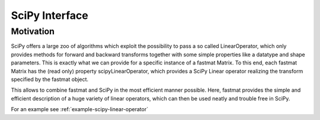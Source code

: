 ..  Copyright 2018 Sebastian Semper, Christoph Wagner
        https://www.tu-ilmenau.de/it-ems/

    Licensed under the Apache License, Version 2.0 (the "License");
    you may not use this file except in compliance with the License.
    You may obtain a copy of the License at

        http://www.apache.org/licenses/LICENSE-2.0

    Unless required by applicable law or agreed to in writing, software
    distributed under the License is distributed on an "AS IS" BASIS,
    WITHOUT WARRANTIES OR CONDITIONS OF ANY KIND, either express or implied.
    See the License for the specific language governing permissions and
    limitations under the License.

.. _scipy:

SciPy Interface
===============

Motivation
----------

SciPy offers a large zoo of algorithms which exploit the possibility to pass a
so called LinearOperator, which only provides methods for forward and backward
transforms together with some simple properties like a datatype and shape
parameters. This is exactly what we can provide for a specific instance of a
fastmat Matrix. To this end, each fastmat Matrix has the (read only) property
scipyLinearOperator, which provides a SciPy Linear operator realizing the
transform specified by the fastmat object.

This allows to combine fastmat and SciPy in the most efficient manner possible.
Here, fastmat provides the simple and efficient description of a huge variety
of linear operators, which can then be used neatly and trouble free in SciPy.

For an example see :ref:`example-scipy-linear-operator`
